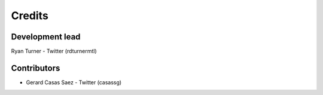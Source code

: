 -------
Credits
-------

~~~~~~~~~~~~~~~~
Development lead
~~~~~~~~~~~~~~~~

Ryan Turner - Twitter (rdturnermtl)

~~~~~~~~~~~~
Contributors
~~~~~~~~~~~~

* Gerard Casas Saez - Twitter (casassg)
